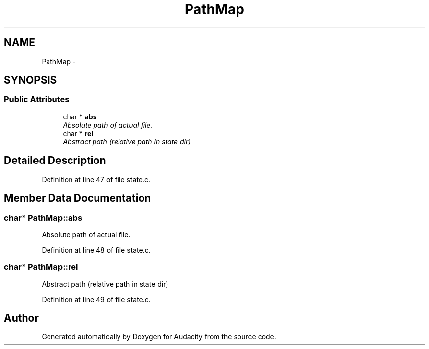.TH "PathMap" 3 "Thu Apr 28 2016" "Audacity" \" -*- nroff -*-
.ad l
.nh
.SH NAME
PathMap \- 
.SH SYNOPSIS
.br
.PP
.SS "Public Attributes"

.in +1c
.ti -1c
.RI "char * \fBabs\fP"
.br
.RI "\fIAbsolute path of actual file\&. \fP"
.ti -1c
.RI "char * \fBrel\fP"
.br
.RI "\fIAbstract path (relative path in state dir) \fP"
.in -1c
.SH "Detailed Description"
.PP 
Definition at line 47 of file state\&.c\&.
.SH "Member Data Documentation"
.PP 
.SS "char* PathMap::abs"

.PP
Absolute path of actual file\&. 
.PP
Definition at line 48 of file state\&.c\&.
.SS "char* PathMap::rel"

.PP
Abstract path (relative path in state dir) 
.PP
Definition at line 49 of file state\&.c\&.

.SH "Author"
.PP 
Generated automatically by Doxygen for Audacity from the source code\&.
